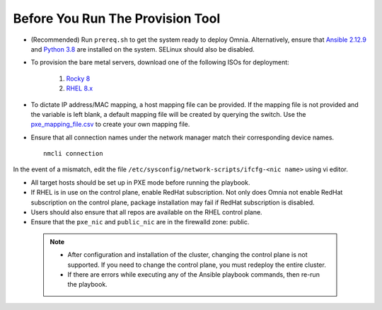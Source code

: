 Before You Run The Provision Tool
---------------------------------

* (Recommended) Run ``prereq.sh`` to get the system ready to deploy Omnia. Alternatively, ensure that `Ansible 2.12.9 <https://docs.ansible.com/ansible/latest/reference_appendices/release_and_maintenance.html>`_ and `Python 3.8 <https://www.python.org/downloads/release/python-380/>`_ are installed on the system. SELinux should also be disabled.
* To provision the bare metal servers, download one of the following ISOs for deployment:

    1. `Rocky 8 <https://rockylinux.org/>`_

    2. `RHEL 8.x <https://www.redhat.com/en/enterprise-linux-8>`_

* To dictate IP address/MAC mapping, a host mapping file can be provided. If the mapping file is not provided and the variable is left blank, a default mapping file will be created by querying the switch. Use the `pxe_mapping_file.csv <../../Samplefiles.html>`_ to create your own mapping file.

* Ensure that all connection names under the network manager match their corresponding device names. ::

    nmcli connection

In the event of a mismatch, edit the file  ``/etc/sysconfig/network-scripts/ifcfg-<nic name>`` using vi editor.

* All target hosts should be set up in PXE mode before running the playbook.

* If RHEL is in use on the control plane, enable RedHat subscription. Not only does Omnia not enable RedHat subscription on the control plane, package installation may fail if RedHat subscription is disabled.

* Users should also ensure that all repos are available on the RHEL control plane.

* Ensure that the ``pxe_nic`` and ``public_nic`` are in the firewalld zone: public.

 .. Note::

    * After configuration and installation of the cluster, changing the control plane is not supported. If you need to change the control plane, you must redeploy the entire cluster.

    * If there are errors while executing any of the Ansible playbook commands, then re-run the playbook.






